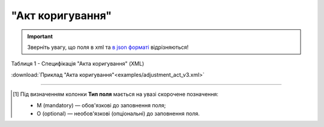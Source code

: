 ##########################################################################################################################
**"Акт коригування"**
##########################################################################################################################

.. https://docs.google.com/spreadsheets/d/1eiLgIFbZBOK9hXDf2pirKB88izrdOqj1vSdV3R8tvbM/edit?pli=1#gid=1779967940

.. important::
   Зверніть увагу, що поля в xml та `в json форматі <https://wiki.edin.ua/uk/latest/API_ETTNv3/Methods/EveryBody/UAECMR_ACT.html>`__ відрізняються!

Таблиця 1 - Специфікація "Акта коригування" (XML)

.. csv-table:: 
  :file: for_csv/adjustment_act_v3.csv
  :widths:  1, 5, 12, 41
  :header-rows: 1
  :stub-columns: 0

:download:`Приклад "Акта коригування"<examples/adjustment_act_v3.xml>`

-------------------------

.. [#] Під визначенням колонки **Тип поля** мається на увазі скорочене позначення:

   * M (mandatory) — обов'язкові до заповнення поля;
   * O (optional) — необов'язкові (опціональні) до заповнення поля.

